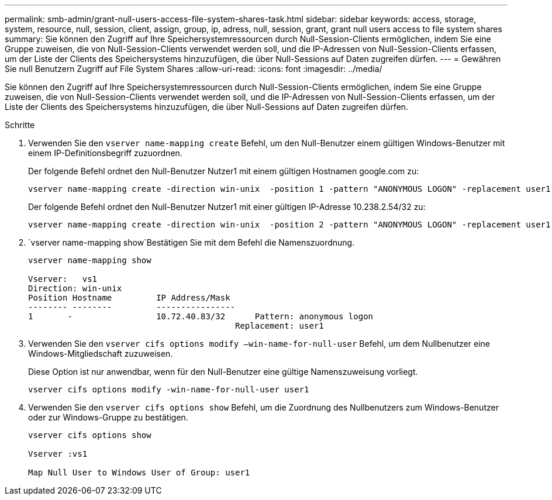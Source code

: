 ---
permalink: smb-admin/grant-null-users-access-file-system-shares-task.html 
sidebar: sidebar 
keywords: access, storage, system, resource, null, session, client, assign, group, ip, adress, null, session, grant, grant null users access to file system shares 
summary: Sie können den Zugriff auf Ihre Speichersystemressourcen durch Null-Session-Clients ermöglichen, indem Sie eine Gruppe zuweisen, die von Null-Session-Clients verwendet werden soll, und die IP-Adressen von Null-Session-Clients erfassen, um der Liste der Clients des Speichersystems hinzuzufügen, die über Null-Sessions auf Daten zugreifen dürfen. 
---
= Gewähren Sie null Benutzern Zugriff auf File System Shares
:allow-uri-read: 
:icons: font
:imagesdir: ../media/


[role="lead"]
Sie können den Zugriff auf Ihre Speichersystemressourcen durch Null-Session-Clients ermöglichen, indem Sie eine Gruppe zuweisen, die von Null-Session-Clients verwendet werden soll, und die IP-Adressen von Null-Session-Clients erfassen, um der Liste der Clients des Speichersystems hinzuzufügen, die über Null-Sessions auf Daten zugreifen dürfen.

.Schritte
. Verwenden Sie den `vserver name-mapping create` Befehl, um den Null-Benutzer einem gültigen Windows-Benutzer mit einem IP-Definitionsbegriff zuzuordnen.
+
Der folgende Befehl ordnet den Null-Benutzer Nutzer1 mit einem gültigen Hostnamen google.com zu:

+
[listing]
----
vserver name-mapping create -direction win-unix  -position 1 -pattern "ANONYMOUS LOGON" -replacement user1 - hostname google.com
----
+
Der folgende Befehl ordnet den Null-Benutzer Nutzer1 mit einer gültigen IP-Adresse 10.238.2.54/32 zu:

+
[listing]
----
vserver name-mapping create -direction win-unix  -position 2 -pattern "ANONYMOUS LOGON" -replacement user1 -address 10.238.2.54/32
----
.  `vserver name-mapping show`Bestätigen Sie mit dem Befehl die Namenszuordnung.
+
[listing]
----
vserver name-mapping show

Vserver:   vs1
Direction: win-unix
Position Hostname         IP Address/Mask
-------- --------         ----------------
1       -                 10.72.40.83/32      Pattern: anonymous logon
                                          Replacement: user1
----
. Verwenden Sie den `vserver cifs options modify –win-name-for-null-user` Befehl, um dem Nullbenutzer eine Windows-Mitgliedschaft zuzuweisen.
+
Diese Option ist nur anwendbar, wenn für den Null-Benutzer eine gültige Namenszuweisung vorliegt.

+
[listing]
----
vserver cifs options modify -win-name-for-null-user user1
----
. Verwenden Sie den `vserver cifs options show` Befehl, um die Zuordnung des Nullbenutzers zum Windows-Benutzer oder zur Windows-Gruppe zu bestätigen.
+
[listing]
----
vserver cifs options show

Vserver :vs1

Map Null User to Windows User of Group: user1
----

